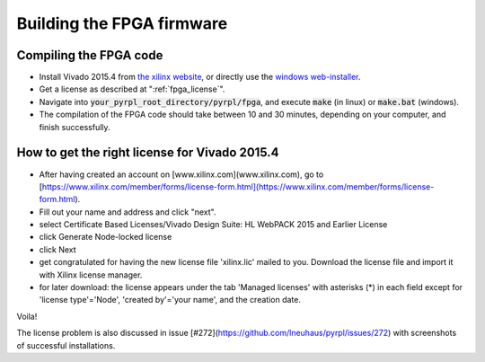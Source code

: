 Building the FPGA firmware
****************************


Compiling the FPGA code
=========================

- Install Vivado 2015.4 from `the xilinx website <https://www.xilinx.com/support/download/index.html/content/xilinx/en/downloadNav/vivado-design-tools/archive.html>`_, or directly use the `windows web-installer <https://www.xilinx.com/member/forms/download/xef.html?filename=Xilinx_Vivado_SDK_2015.4_1118_2_Win64.exe&akdm=0>`_.
- Get a license as described at ":ref:`fpga_license`".
- Navigate into :code:`your_pyrpl_root_directory/pyrpl/fpga`, and execute :code:`make` (in linux) or :code:`make.bat` (windows).
- The compilation of the FPGA code should take between 10 and 30 minutes, depending on your computer, and finish successfully.


.. _fpga_license:
How to get the right license for Vivado 2015.4
=================================================

- After having created an account on [www.xilinx.com](www.xilinx.com), go to [https://www.xilinx.com/member/forms/license-form.html](https://www.xilinx.com/member/forms/license-form.html).
- Fill out your name and address and click "next".
- select Certificate Based Licenses/Vivado Design Suite: HL WebPACK 2015 and Earlier License
- click Generate Node-locked license
- click Next
- get congratulated for having the new license file 'xilinx.lic' mailed to you. Download the license file and import it with Xilinx license manager.
- for later download: the license appears under the tab 'Managed licenses' with asterisks (*) in each field except for 'license type'='Node', 'created by'='your name', and the creation date.

Voila!

The license problem is also discussed in issue [#272](https://github.com/lneuhaus/pyrpl/issues/272) with screenshots of successful installations.
